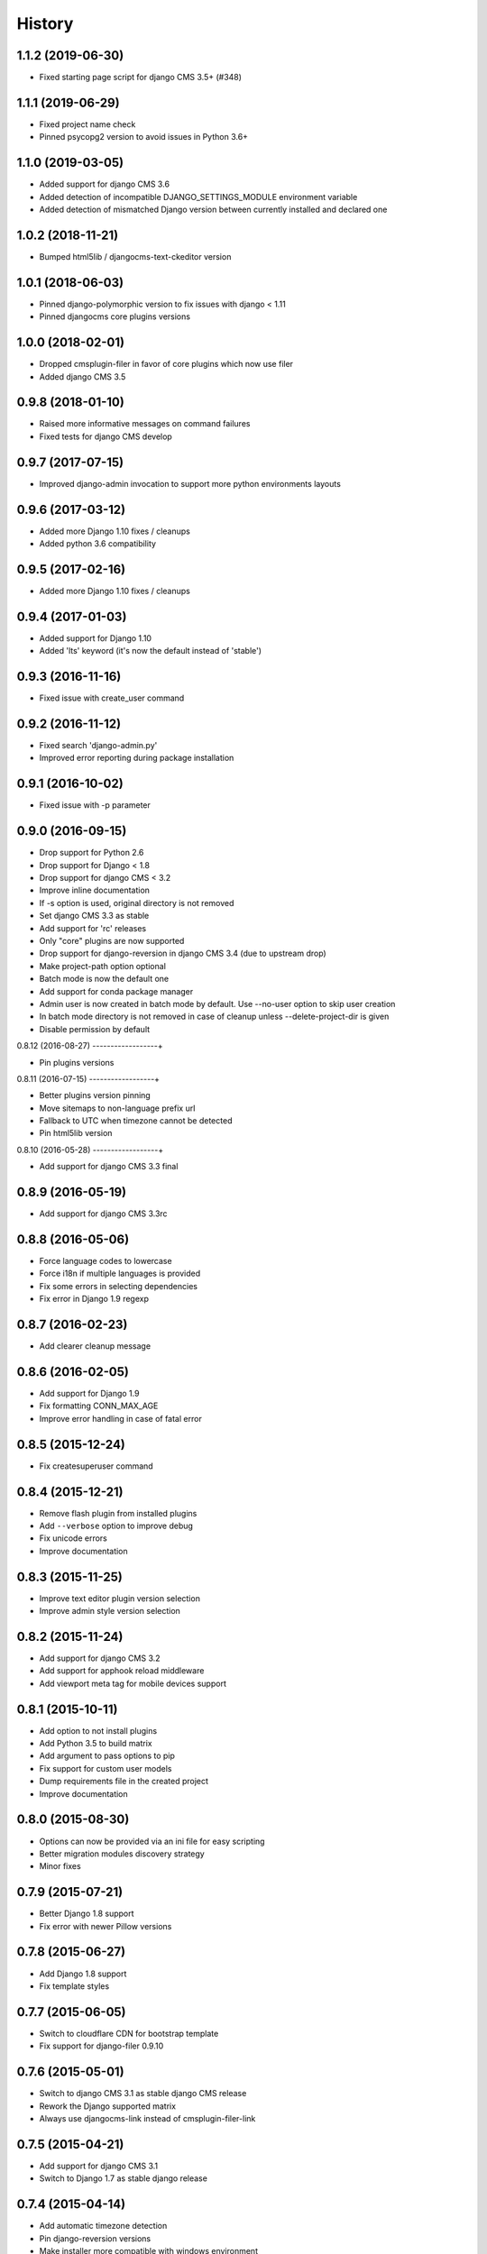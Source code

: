 .. :changelog:

History
=======

1.1.2 (2019-06-30)
------------------

* Fixed starting page script for django CMS 3.5+ (#348)

1.1.1 (2019-06-29)
------------------

* Fixed project name check
* Pinned psycopg2 version to avoid issues in Python 3.6+

1.1.0 (2019-03-05)
------------------

* Added support for django CMS 3.6
* Added detection of incompatible DJANGO_SETTINGS_MODULE environment variable
* Added detection of mismatched Django version between currently installed and declared one

1.0.2 (2018-11-21)
------------------

* Bumped html5lib / djangocms-text-ckeditor version

1.0.1 (2018-06-03)
------------------

* Pinned django-polymorphic version to fix issues with django < 1.11
* Pinned djangocms core plugins versions

1.0.0 (2018-02-01)
------------------

* Dropped cmsplugin-filer in favor of core plugins which now use filer
* Added django CMS 3.5

0.9.8 (2018-01-10)
------------------

* Raised more informative messages on command failures
* Fixed tests for django CMS develop

0.9.7 (2017-07-15)
------------------

* Improved django-admin invocation to support more python environments layouts

0.9.6 (2017-03-12)
------------------

* Added more Django 1.10 fixes / cleanups
* Added python 3.6 compatibility

0.9.5 (2017-02-16)
------------------

* Added more Django 1.10 fixes / cleanups

0.9.4 (2017-01-03)
------------------

* Added support for Django 1.10
* Added 'lts' keyword (it's now the default instead of 'stable')

0.9.3 (2016-11-16)
------------------

* Fixed issue with create_user command

0.9.2 (2016-11-12)
------------------

* Fixed search 'django-admin.py'
* Improved error reporting during package installation

0.9.1 (2016-10-02)
------------------

* Fixed issue with -p parameter

0.9.0 (2016-09-15)
------------------

* Drop support for Python 2.6
* Drop support for Django < 1.8
* Drop support for django CMS < 3.2
* Improve inline documentation
* If -s option is used, original directory is not removed
* Set django CMS 3.3 as stable
* Add support for 'rc' releases
* Only "core" plugins are now supported
* Drop support for django-reversion in django CMS 3.4 (due to upstream drop)
* Make project-path option optional
* Batch mode is now the default one
* Add support for conda package manager
* Admin user is now created in batch mode by default. Use --no-user option to skip user creation
* In batch mode directory is not removed in case of cleanup unless --delete-project-dir is given
* Disable permission by default

0.8.12 (2016-08-27)
------------------+

* Pin plugins versions

0.8.11 (2016-07-15)
------------------+

* Better plugins version pinning
* Move sitemaps to non-language prefix url
* Fallback to UTC when timezone cannot be detected
* Pin html5lib version

0.8.10 (2016-05-28)
------------------+

* Add support for django CMS 3.3 final

0.8.9 (2016-05-19)
------------------

* Add support for django CMS 3.3rc

0.8.8 (2016-05-06)
------------------

* Force language codes to lowercase
* Force i18n if multiple languages is provided
* Fix some errors in selecting dependencies
* Fix error in Django 1.9 regexp

0.8.7 (2016-02-23)
------------------

* Add clearer cleanup message

0.8.6 (2016-02-05)
------------------

* Add support for Django 1.9
* Fix formatting CONN_MAX_AGE
* Improve error handling in case of fatal error

0.8.5 (2015-12-24)
------------------

* Fix createsuperuser command

0.8.4 (2015-12-21)
------------------

* Remove flash plugin from installed plugins
* Add ``--verbose`` option to improve debug
* Fix unicode errors
* Improve documentation

0.8.3 (2015-11-25)
------------------

* Improve text editor plugin version selection
* Improve admin style version selection

0.8.2 (2015-11-24)
------------------

* Add support for django CMS 3.2
* Add support for apphook reload middleware
* Add viewport meta tag for mobile devices support

0.8.1 (2015-10-11)
------------------

* Add option to not install plugins
* Add Python 3.5 to build matrix
* Add argument to pass options to pip
* Fix support for custom user models
* Dump requirements file in the created project
* Improve documentation

0.8.0 (2015-08-30)
------------------

* Options can now be provided via an ini file for easy scripting
* Better migration modules discovery strategy
* Minor fixes

0.7.9 (2015-07-21)
------------------

* Better Django 1.8 support
* Fix error with newer Pillow versions

0.7.8 (2015-06-27)
------------------

* Add Django 1.8 support
* Fix template styles

0.7.7 (2015-06-05)
------------------

* Switch to cloudflare CDN for bootstrap template
* Fix support for django-filer 0.9.10

0.7.6 (2015-05-01)
------------------

* Switch to django CMS 3.1 as stable django CMS release
* Rework the Django supported matrix
* Always use djangocms-link instead of cmsplugin-filer-link

0.7.5 (2015-04-21)
------------------

* Add support for django CMS 3.1
* Switch to Django 1.7 as stable django release

0.7.4 (2015-04-14)
------------------

* Add automatic timezone detection
* Pin django-reversion versions
* Make installer more compatible with windows environment

0.7.3 (2015-04-08)
------------------

* Fix issues with django CMS requirements
* Fix minor issues in shipped templates

0.7.2 (2015-02-08)
------------------

* Fixed Windows compatibility issues
* Fixed python 3 compatibility issues
* Add a flag to skip the project directory emptiness check

0.7.1 (2015-01-15)
------------------

* Ask for permission before cleanup
* Clarify the `-p` parameter
* Check if the project directory is empty before proceeding

0.7.0 (2015-01-10)
------------------

* Improved support for Django 1.7 and django CMS develop (3.1)
* Totally new test strategy
* Reverted -I parameter to install packages
* Improved support for cleanup after failure

0.6.0 (2014-11-30)
------------------

* Add support for installing aldryn-boilerplate
* Force installing all packages (-I) when creating the project virtualenv
* Fix multiplatform support bugs
* Update supported Django / django CMS versions
* Add preliminary support for django CMS develop (3.1)

0.5.4 (2014-08-14)
------------------

* Fix reversion version selection for older Django versions
* Better project name validation

0.5.3 (2014-07-23)
------------------

* Add support for easy_thumbnails 2.0 migrations
* Fix asking for creating user even when --no-input flag is used
* Unpin reversion as django CMS 3.0.3 solves the issue
* Versioned dependency for django-filer when installing django CMS 2.4
* Switch to official django-filer and cmsplugin-filer releases for CMS 3.0

0.5.2 (2014-05-30)
------------------

* Pin reversion to 1.8 waiting for a proper fix in django CMS

0.5.1 (2014-05-22)
------------------

* Fix error in bootstrap template handling
* Add clarification about custom template set and starting page

0.5.0 (2014-05-21)
------------------

* Add dump-requirements argument
* Add user provided extra setting
* Add FAQ section
* Add templates argument
* Documentation update

0.4.2 (2014-04-26)
------------------

* Use current cms.context_processors.cms_settings instead of deprecated one
* Document some fixes for library issues
* Fix Python 3 issue
* Switch default Django version to stable instead of 1.5

0.4.1 (2014-04-09)
------------------

* Fix some newlines issues in the settings file

0.4.0 (2014-04-09)
------------------

* Update for django CMS 3.0 stable!
* Fixes for settings parameter

0.3.5 (2014-04-03)
------------------

* Update for django CMS 3.0c2

0.3.4 (2014-03-29)
------------------

* Fix issues with django CMS 2.4

0.3.3 (2014-03-20)
------------------

* Better handling of differenct CMS version configuration

0.3.2 (2014-03-18)
------------------

* Fix some versioned dependency resolve error

0.3.1 (2014-03-16)
------------------

* Fix error in loading resource files
* Fix error with non-standard python executable paths
* Fix error with Django 1.6
* Fix error installing django-filer

0.3.0 (2014-03-15)
------------------

* Sync with django CMS RC1 changes
* Use external django CMS plugins instead of removed core ones

0.2.0 (2014-02-06)
------------------

* Project renamed to djangocms-installer
* Bugfixes
* Better default templates
* Python 3 compatibility
* Django 1.6 compatibility
* django CMS 3 beta3 and dev snapshot support
* Support for django-admin project templates
* Ships Twitter bootstrap templates
* Can now creates a dummy starting page

0.1.1 (2013-10-20)
------------------

* Improved documentation on how to fix installation in case of missing libraries.

0.1.0 (2013-10-19)
------------------

* First public release.
